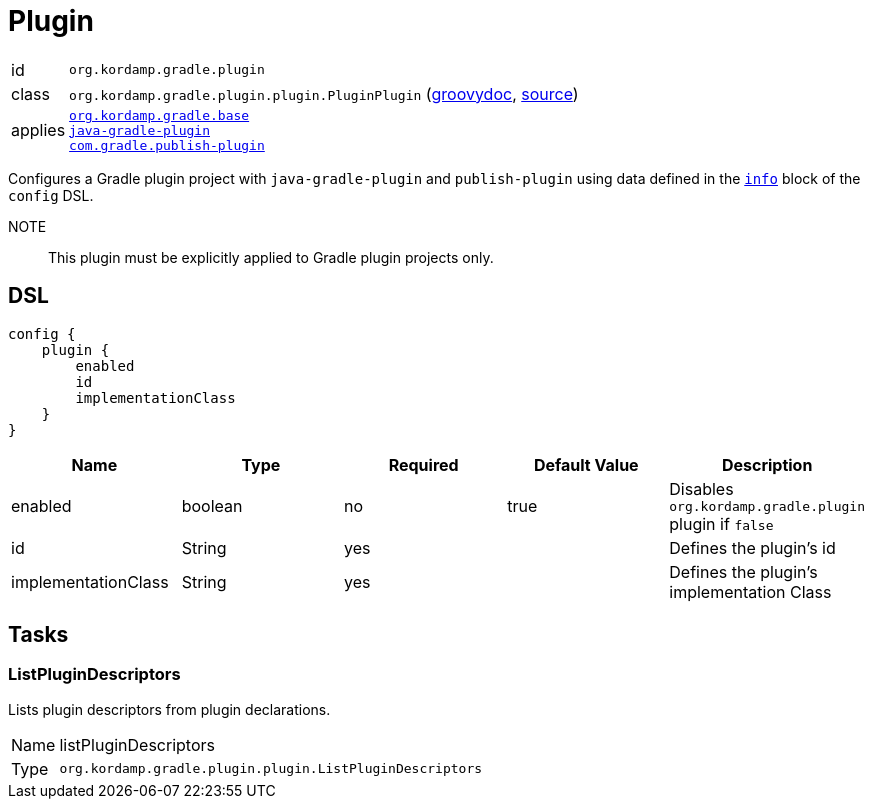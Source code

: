 
[[_org_kordamp_gradle_plugin]]
= Plugin

[horizontal]
id:: `org.kordamp.gradle.plugin`
class:: `org.kordamp.gradle.plugin.plugin.PluginPlugin`
    (link:api/org/kordamp/gradle/plugin/plugin/PluginPlugin.html[groovydoc],
     link:api-html/org/kordamp/gradle/plugin/plugin/PluginPlugin.html[source])
applies::  `<<_org_kordamp_gradle_base,org.kordamp.gradle.base>>` +
`link:https://docs.gradle.org/current/userguide/java_gradle_plugin.html#java_gradle_plugin[java-gradle-plugin]` +
`link:https://plugins.gradle.org/docs/publish-plugin[com.gradle.publish-plugin]`

Configures a Gradle plugin project with `java-gradle-plugin` and `publish-plugin` using data defined
in the `<<_org_kordamp_gradle_base,info>>` block of the `config` DSL.

NOTE:: This plugin must be explicitly applied to Gradle plugin projects only.

[[_org_kordamp_gradle_plugin_dsl]]
== DSL

[source,groovy]
----
config {
    plugin {
        enabled
        id
        implementationClass
    }
}
----

[options="header", cols="5*"]
|===
| Name                | Type    | Required | Default Value | Description
| enabled             | boolean | no       | true          | Disables `org.kordamp.gradle.plugin` plugin if `false`
| id                  | String  | yes      |               | Defines the plugin's id
| implementationClass | String  | yes      |               | Defines the plugin's implementation Class
|===

[[_org_kordamp_gradle_plugin_tasks]]
== Tasks

[[_task_list_plugin_descriptors]]
=== ListPluginDescriptors

Lists plugin descriptors from plugin declarations.

[horizontal]
Name:: listPluginDescriptors
Type:: `org.kordamp.gradle.plugin.plugin.ListPluginDescriptors`


